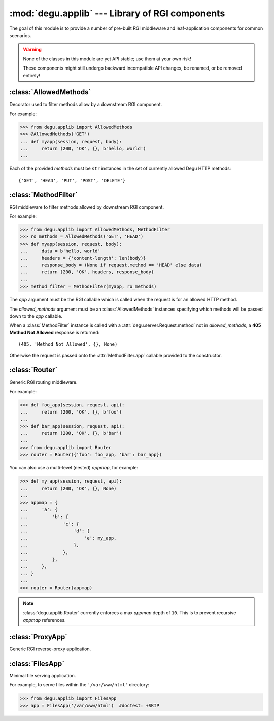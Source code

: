 :mod:`degu.applib` --- Library of RGI components
================================================

.. module:: degu.applib
   :synopsis: Library of RGI applications and middleware

.. versionadded:: 0.16

The goal of this module is to provide a number of pre-built RGI middleware and
leaf-application components for common scenarios.

.. warning::
    None of the classes in this module are yet API stable; use them at your
    own risk!

    These components might still undergo backward incompatible API changes, be
    renamed, or be removed entirely!



:class:`AllowedMethods`
-----------------------

.. class:: AllowedMethods(*methods)

    Decorator used to filter methods allow by a downstream RGI component.

    For example:

    >>> from degu.applib import AllowedMethods
    >>> @AllowedMethods('GET')
    ... def myapp(session, request, body):
    ...     return (200, 'OK', {}, b'hello, world')
    ...

    Each of the provided *methods* must be ``str`` instances in the set of
    currently allowed Degu HTTP methods::

        {'GET', 'HEAD', 'PUT', 'POST', 'DELETE'}

    .. versionadded:: 0.17

    .. method:: __call__(app)

        Callable (decorator) that returns a :class:`MethodFilter`.



:class:`MethodFilter`
---------------------

.. class:: MethodFilter(app, allowed_methods)

    RGI middleware to filter methods allowed by downstream RGI component.

    For example:

    >>> from degu.applib import AllowedMethods, MethodFilter
    >>> ro_methods = AllowedMethods('GET', 'HEAD')
    >>> def myapp(session, request, body):
    ...     data = b'hello, world'
    ...     headers = {'content-length': len(body)}
    ...     response_body = (None if request.method == 'HEAD' else data)
    ...     return (200, 'OK', headers, response_body)
    ...
    >>> method_filter = MethodFilter(myapp, ro_methods)

    The *app* argument must be the RGI callable which is called when the request
    is for an allowed HTTP method.

    The *allowed_methods* argument must be an :class:`AllowedMethods` instances
    specifying which methods will be passed down to the *app* callable.

    When a :class:`MethodFilter` instance is called with a
    :attr:`degu.server.Request.method` not in *allowed_methods*, a
    **405 Method Not Allowed** response is returned::

        (405, 'Method Not Allowed', {}, None)

    Otherwise the request is passed onto the :attr:`MethodFilter.app` callable
    provided to the constructor.

    .. versionadded:: 0.17

    .. attribute:: app

        The RGI callable passed to the constructor.

    .. attribute:: allowed_methods

        The :class:`AllowedMethods` instance passed to the constructor.

    .. method:: __call__(session, request, api)

        RGI callable.

        This method returns a ``(status,reason,headers,body)`` 4-tuple.



:class:`Router`
---------------

.. class:: Router(appmap)

    Generic RGI routing middleware.

    For example:

    >>> def foo_app(session, request, api):
    ...     return (200, 'OK', {}, b'foo')
    ... 
    >>> def bar_app(session, request, api):
    ...     return (200, 'OK', {}, b'bar')
    ...
    >>> from degu.applib import Router
    >>> router = Router({'foo': foo_app, 'bar': bar_app})

    You can also use a multi-level (nested) *appmap*, for example:

    >>> def my_app(session, request, api):
    ...     return (200, 'OK', {}, None)
    ... 
    >>> appmap = {
    ...     'a': {
    ...         'b': {
    ...             'c': {
    ...                 'd': {
    ...                     'e': my_app,
    ...                 },
    ...             },
    ...         },
    ...     },
    ... }
    ...
    >>> router = Router(appmap)

    .. note::
        :class:`degu.applib.Router` currently enforces a max *appmap* depth of
        ``10``.  This is to prevent recursive *appmap* references.

    .. versionchanged:: 0.17

        This class was renamed from ``RouterApp`` to :class:`Router`, plus the
        *appmap* can now be multi-level.

    .. attribute:: appmap

        The *appmap* argument passed to the constructor.

    .. method:: __call__(session, request, api)

        RGI callable.

        This method returns a ``(status,reason,headers,body)`` 4-tuple.



:class:`ProxyApp`
-----------------

.. class:: ProxyApp(client, key='conn')

    Generic RGI reverse-proxy application.

    .. attribute:: client

        The *client* argument passed to the constructor.

    .. attribute:: key

        The *key* argument passed to the constructor.

    .. method:: __call__(session, request, api)

        RGI callable.

        This method returns a ``(status,reason,headers,body)`` 4-tuple.



:class:`FilesApp`
-----------------

.. class:: FilesApp(dir_name)

    Minimal file serving application.

    For example, to serve files within the ``'/var/www/html'`` directory:

    >>> from degu.applib import FilesApp
    >>> app = FilesApp('/var/www/html')  #doctest: +SKIP

    .. versionadded:: 0.19

    .. attribute:: dir_name

        The *dir_name* argument passed to the constructor.

    .. method:: __call__(session, request, api)

        RGI callable.

        This method returns a ``(status,reason,headers,body)`` 4-tuple.

